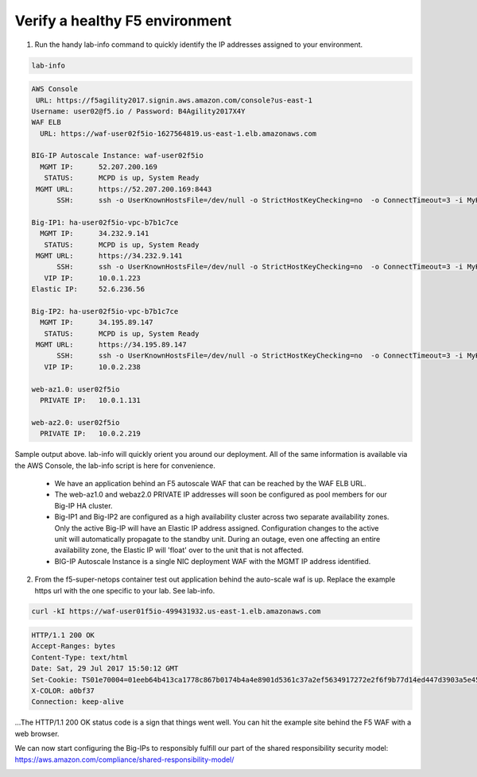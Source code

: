 Verify a healthy F5 environment
-------------------------------

1. Run the handy lab-info command to quickly identify the IP addresses assigned to your environment.

.. code-block:: bash

   lab-info

.. code-block:: bash

   AWS Console
    URL: https://f5agility2017.signin.aws.amazon.com/console?us-east-1
   Username: user02@f5.io / Password: B4Agility2017X4Y
   WAF ELB
     URL: https://waf-user02f5io-1627564819.us-east-1.elb.amazonaws.com

   BIG-IP Autoscale Instance: waf-user02f5io
     MGMT IP:      52.207.200.169
      STATUS:      MCPD is up, System Ready
    MGMT URL:      https://52.207.200.169:8443
         SSH:      ssh -o UserKnownHostsFile=/dev/null -o StrictHostKeyChecking=no  -o ConnectTimeout=3 -i MyKeyPair-user02@f5.io.pem admin@52.207.200.169

   Big-IP1: ha-user02f5io-vpc-b7b1c7ce
     MGMT IP:      34.232.9.141
      STATUS:      MCPD is up, System Ready
    MGMT URL:      https://34.232.9.141
         SSH:      ssh -o UserKnownHostsFile=/dev/null -o StrictHostKeyChecking=no  -o ConnectTimeout=3 -i MyKeyPair-user02@f5.io.pem admin@34.232.9.141
      VIP IP:      10.0.1.223
   Elastic IP:     52.6.236.56

   Big-IP2: ha-user02f5io-vpc-b7b1c7ce
     MGMT IP:      34.195.89.147
      STATUS:      MCPD is up, System Ready
    MGMT URL:      https://34.195.89.147
         SSH:      ssh -o UserKnownHostsFile=/dev/null -o StrictHostKeyChecking=no  -o ConnectTimeout=3 -i MyKeyPair-user02@f5.io.pem admin@34.195.89.147
      VIP IP:      10.0.2.238

   web-az1.0: user02f5io
     PRIVATE IP:   10.0.1.131

   web-az2.0: user02f5io
     PRIVATE IP:   10.0.2.219

Sample output above. lab-info will quickly orient you around our deployment. All of the same information is available via the AWS Console, the lab-info script is here for convenience.

    - We have an application behind an F5 autoscale WAF that can be reached by the WAF ELB URL.

    - The web-az1.0 and webaz2.0 PRIVATE IP addresses will soon be configured as pool members for our Big-IP HA cluster.

    - Big-IP1 and Big-IP2 are configured as a high availability cluster across two separate availability zones. Only the active Big-IP will have an Elastic IP address assigned. Configuration changes to the active unit will automatically propagate to the standby unit. During an outage, even one affecting an entire availability zone, the Elastic IP will 'float' over to the unit that is not affected.

    - BIG-IP Autoscale Instance is a single NIC deployment WAF with the MGMT IP address identified.

2. From the f5-super-netops container test out application behind the auto-scale waf is up. Replace the example https url with the one specific to your lab. See lab-info.

.. code-block:: bash

   curl -kI https://waf-user01f5io-499431932.us-east-1.elb.amazonaws.com


.. code-block:: bash

   HTTP/1.1 200 OK
   Accept-Ranges: bytes
   Content-Type: text/html
   Date: Sat, 29 Jul 2017 15:50:12 GMT
   Set-Cookie: TS01e70004=01eeb64b413ca1778c867b0174b4a4e8901d5361c37a2ef5634917272e2f6f9b77d14ed447d3903a5e45d1aeb723a0af78bd798f1a; Path=/
   X-COLOR: a0bf37
   Connection: keep-alive

...The HTTP/1.1 200 OK status code is a sign that things went well. You can hit the example site behind the F5 WAF with a web browser.

.. image:: ./images/waf-example-site.png
  :scale: 50%

We can now start configuring the Big-IPs to responsibly fulfill our part of the shared responsibility security model: https://aws.amazon.com/compliance/shared-responsibility-model/

.. image:: https://d0.awsstatic.com/security-center/NewSharedResponsibilityModel.png
